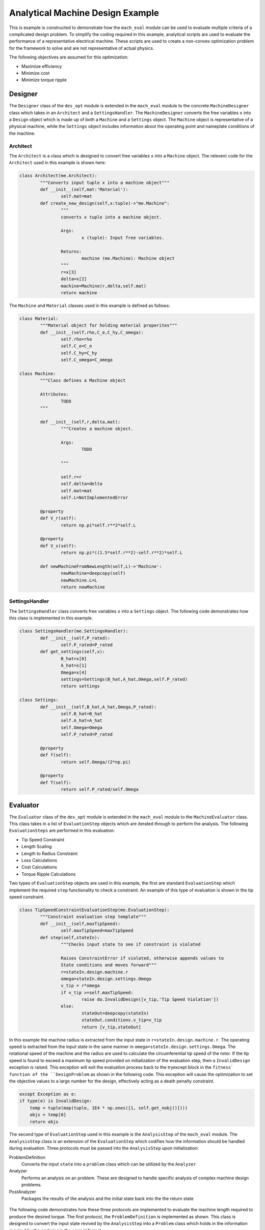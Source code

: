 .. _toy_example:

Analytical Machine Design Example
#################################

This is example is constructed to demonstrate how the ``mach_eval`` module can be used to evaluate multiple criteria of a complicated design problem. To simplify the coding required in this example, analytical scripts are used to evaluate the performance of a representative electrical machine. These scripts are used to create a non-convex optimization problem for the framework to solve and are not representative of actual physics.

The following objectives are assumed for this optimization:

* Maximize efficiency
* Minimize cost
* Minimize torque ripple

Designer
********

The ``Designer`` class of the ``des_opt`` module is extended in the ``mach_eval`` module to the concrete ``MachineDesigner`` class which takes in an ``Architect`` and a ``SettingsHandler``. The ``MachineDesigner`` converts the free variables ``x`` into a ``Design`` object which is made up of both a ``Machine`` and a ``Settings`` object. The ``Machine`` object is representative of a physical machine, while the ``Settings`` object includes information about the operating point and nameplate conditions of the machine.

Architect
=========

The ``Architect`` is a class which is designed to convert free variables ``x`` into a ``Machine`` object. The relevent code for the ``Architect`` used in this example is shown here:

.. code-block:: python

	class Architect(me.Architect):
		"""Converts input tuple x into a machine object"""   
		def __init__(self,mat:'Material'):
			self.mat=mat
		def create_new_design(self,x:tuple)->"me.Machine":
			"""
			converts x tuple into a machine object.

			Args:
				x (tuple): Input free variables.
				
			Returns:
				machine (me.Machine): Machine object
			"""
			r=x[3]
			delta=x[2]
			machine=Machine(r,delta,self.mat)
			return machine

The ``Machine`` and ``Material`` classes used in this example is defined as follows:

.. code-block:: python
	
	class Material:
		"""Material object for holding material properites"""
		def __init__(self,rho,C_e,C_hy,C_omega):
			self.rho=rho
			self.C_e=C_e
			self.C_hy=C_hy
			self.C_omega=C_omega
        
	class Machine:
		"""Class defines a Machine object 
		
		Attributes:
			TODO
		"""
		
		def __init__(self,r,delta,mat):
			"""Creates a machine object.

			Args:
				TODO

			"""
			
			self.r=r
			self.delta=delta
			self.mat=mat
			self.L=NotImplementedError
			
		@property
		def V_r(self):
			return np.pi*self.r**2*self.L
			
		@property
		def V_s(self):
			return np.pi*((1.5*self.r**2)-self.r**2)*self.L
		
		def newMachineFromNewLength(self,L)->'Machine':
			newMachine=deepcopy(self)
			newMachine.L=L
			return newMachine
			
SettingsHandler
===============

The ``SettingsHandler`` class converts free variables ``x`` into a ``Settings`` object. The following code demonstrates how this class is implemented in this example.

.. code-block:: python

	class SettingsHandler(me.SettingsHandler):
		def __init__(self,P_rated):
			self.P_rated=P_rated
		def get_settings(self,x):
			B_hat=x[0]
			A_hat=x[1]
			Omega=x[4]
			settings=Settings(B_hat,A_hat,Omega,self.P_rated)
			return settings

	class Settings:
		def __init__(self,B_hat,A_hat,Omega,P_rated):
			self.B_hat=B_hat
			self.A_hat=A_hat
			self.Omega=Omega
			self.P_rated=P_rated
			
		@property
		def f(self):
			return self.Omega/(2*np.pi)
		
		@property
		def T(self):
			return self.P_rated/self.Omega
			
Evaluator
*********

The ``Evaluator`` class of the ``des_opt`` module is extended in the ``mach_eval`` module to the ``MachineEvaluator`` class. This class takes in a list of ``EvaluationStep`` objects which are iterated through to perform the analysis. The following ``EvaluationSteps`` are performed in this evaluation:

* Tip Speed Constraint
* Length Scaling
* Length to Radius Constraint
* Loss Calculations
* Cost Calculations
* Torque Ripple Calculations

Two types of ``EvaluationStep`` objects are used in this example, the first are standard ``EvaluationStep`` which implement the required ``step`` functionality to check a constraint. An example of this type of evaluation is shown in the tip speed constraint.


.. code-block:: python

	class TipSpeedConstraintEvaluationStep(me.EvaluationStep):
		"""Constraint evaluation step template"""
		def __init__(self,maxTipSpeed):
			self.maxTipSpeed=maxTipSpeed
		def step(self,stateIn):
			"""Checks input state to see if constraint is violated
			
			Raises ConstraintError if violated, otherwise appends values to 
			State conditions and moves forward"""
			r=stateIn.design.machine.r
			omega=stateIn.design.settings.Omega
			v_tip = r*omega 
			if v_tip >=self.maxTipSpeed:
				raise do.InvalidDesign([v_tip,'Tip Speed Violation'])
			else:
				stateOut=deepcopy(stateIn)
				stateOut.conditions.v_tip=v_tip
				return [v_tip,stateOut]
				
In this example the machine radius is extracted from the input state in ``r=stateIn.design.machine.r``. The operating speed is extracted from the input state in the same manner in ``omega=stateIn.design.settings.Omega``. The rotational speed of the machine and the radius are used to calculate the circumferential tip speed of the rotor. If the tip speed is found to exceed a maximum tip speed provided on initialization of the evaluation step, then a ``InvalidDesign`` exception is raised. This exception will exit the evaluation process back to the try\except block in the ``fitness` function of the ``DesignProblem`` as shown in the following code. This exception will cause the optimization to set the objective values to a large number for the design, effectively acting as a death penalty constraint.

.. code-block:: python

	    except Exception as e:
            if type(e) is InvalidDesign:
                temp = tuple(map(tuple, 1E4 * np.ones([1, self.get_nobj()])))
                objs = temp[0]
                return objs

The second type of ``EvaluationStep`` used in this example is the ``AnalysisStep`` of the ``mach_eval`` module. The ``AnalysisStep`` class is an extension of the ``EvaluationStep`` which codifies how the information should be handled during evaluation. Three protocols must be passed into the ``AnalysisStep`` upon initialization:

ProblemDefinition
	Converts the input ``state`` into a ``problem`` class which can be utilized by the ``Analyzer``
Analyzer
	Performs an analysis on an problem. These are designed to handle specific analysis of complex machine design problems.
PostAnalyzer
	Packages the results of the analysis and the initial state back into the the return state
	
.. figure:: /images/getting_started/AnalysisStepExample.png
   :alt: Trial1 
   :align: center
   :width: 800 
   
The following code demonstrates how these three protocols are implemented to evaluate the machine length required to produce the desired torque. The first protocol, the ``ProblemDefinition`` is implemented as shown. This class is designed to convert the input state revived by the ``AnalysisStep`` into a ``Problem`` class which holds in the information required by the analyzer in the correct format.

.. code-block:: python

	class LengthProblemDefinition(me.ProblemDefinition):
		"""Class converts input state into a problem"""
		
		def get_problem(self,state:'me.State')->'me.Problem':
			"""Returns Problem from Input State"""
			T=state.design.settings.T
			B_hat=state.design.settings.B_hat
			A_hat=state.design.settings.A_hat
			r=state.design.machine.r
			problem=LengthProblem(T,B_hat,A_hat,r)
			return problem

	class LengthProblem():
		"""problem class utilized by the Analyzer
		
		Attributes:
			T : required torque of machine
			B_hat : Magnetic loading
			A_hat : Electric loading
			r : Rotor radius
		"""
		def __init__(self,T,B_hat,A_hat,r):
			"""Creates problem class
			
			Args:
				TODO
				
			"""
			#TODO define problem 
			self.T=T
			self.B_hat=B_hat
			self.A_hat=A_hat
			self.r=r


The ``Problem`` class is then passed into the ``analyze`` function of the ``Analyzer`` class. In this class the relevant evaluation calculations are performed and the results are returned.

.. code-block:: python
		
	class LengthAnalyzer(me.Analyzer):
		""""Calculates the required machine length to produce desired torque"""
		
		def analyze(self,problem:'me.Problem'):
			"""Performs Analysis on a problem

			Args:
				problem (me.Problem): Problem Object

			Returns:
				results (Any): 
					Results of Analysis

			"""
			#TODO Define Analyzer
			T=problem.T
			B_hat=problem.B_hat
			A_hat=problem.A_hat
			r=problem.r
			L=T/(B_hat*A_hat*np.pi*r**2)
			return L
		
Finally in the ``PostAnalyzer``, the results from the ``Analyzer`` are packaged back into the ``state`` object and any relevant changes to the ``state`` object are made. The new state now has the information from this analysis stored, and is ready for the next ``EvaluationStep``.

.. code-block:: python
		

	class LengthPostAnalyzer(me.PostAnalyzer):
		"""Converts input state into output state for TemplateAnalyzer"""
		def get_next_state(self,results:Any,stateIn:'me.State')->'me.State':
			stateOut=deepcopy(stateIn)
			newMachine=stateOut.design.machine.newMachineFromNewLength(results)
			stateOut.design.machine=newMachine
			#TODO define Post-Analyzer
			return stateOut
			


DesignSpace
***********

A ``DesignSpace`` object is defined for the optimization as well. This object is used to handle the calculations of objectives from the evaluation results, as well as manage the constraints, number of objectives, and bounds for the optimization. 

.. code-block:: python

	class DesignSpace:
    """Design space of optimization"""
    
    def __init__(self,n_obj,bounds):
        self._n_obj=n_obj
        self._bounds=bounds
    
    def check_constraints(self, full_results) -> bool:
        return True
    @property
    def n_obj(self) -> int:
        return self._n_obj

    def get_objectives(self, valid_constraints, full_results) -> tuple:
        """ Calculates objectives from evaluation results
        

        Args:
            full_results (List): Results from MachineEvaluator

        Returns:
            Tuple: objectives tuple 
        """
        final_state=full_results[-1][-1]
        P_loss=final_state.conditions.P_loss
        C=final_state.conditions.C
        T_r=final_state.conditions.T_r
        P_rated=final_state.design.settings.P_rated
        
        Eff=(P_rated-P_loss)/P_rated
        results=(-Eff,C,T_r) #TODO define objectives
        return results
    @property
    def bounds(self) -> tuple:
        return self._bounds

    

DesignProblem
*************

The ``MachineDesigner``, ``MachineEvaluator``, and ``DesignSpace`` described above along with a ``DataHandler`` object are used to initialize a ``DesignProblem`` class from the ``des_opt`` module. First the ``MachineDesigner`` is created from the ``SettingsHandler`` and ``Architect``.

.. code-block:: python

	#Create Designer
    settingsHandler=SettingsHandler(100E3) #TODO define settings
    material=Material(7850,6.88E-5,.0186,.002)
    arch=Architect(material)
    des=me.MachineDesigner(arch,settingsHandler)

The ``EvaluationSteps`` are initialized inside of an ordered list. This list is then passed to the ``MachineEvaluator`` for initialization, the ``MachineEvaluator`` will iterate through the evaluation steps in the order of the passed list. 

.. code-block:: python

    #Create evaluation steps
    v_tip_max=150
    maxL2r=10
    evalSteps=[TipSpeedConstraintEvaluationStep(v_tip_max),
               me.AnalysisStep(LengthProblemDefinition(),
                               LengthAnalyzer(),
                               LengthPostAnalyzer()),
               L2rConstraintEvaluationStep(maxL2r),
               me.AnalysisStep(LossProblemDefinition(),
                               LossAnalyzer(),
                               LossPostAnalyzer()),
               me.AnalysisStep(CostProblemDefinition(),
                               CostAnalyzer(),
                               CostPostAnalyzer()),
               me.AnalysisStep(TorqueRippleProblemDefinition(),
                               TorqueRippleAnalyzer(),
                               TorqueRipplePostAnalyzer())]
    
    #Create Evaluator
    evaluator=me.MachineEvaluator(evalSteps)
	
A ``DataHandler`` object is not implement for this example, but a dummy object with empty function calls is still provided. The ``DesignSpace`` is provided the number of objectives and the free variable bounds on initialization as shown.

.. code-block:: python
	
    dh=DataHandler()
    
    #set evaluation bounds
    bounds=([.1,10E3,.1E-3,10E-3,1000*2*np.pi/60],
            [1,100E3,10E-3,95.5E-3,15000*2*np.pi/60])

    #set number of objectives
    n_obj=3

Finally the ``MachineDesigner``, MachineEvaluator``, ``DesignSpace``, and ``DataHandler`` objects are passed to the ``DesignProblem``for initialization. The ``DesignProblem`` is now ready for optimization.

.. code-block:: python

    #Create Machine Design Problem
    ds=DesignSpace(n_obj, bounds)
    machDesProb=do.DesignProblem(des,evaluator,ds,dh)
	